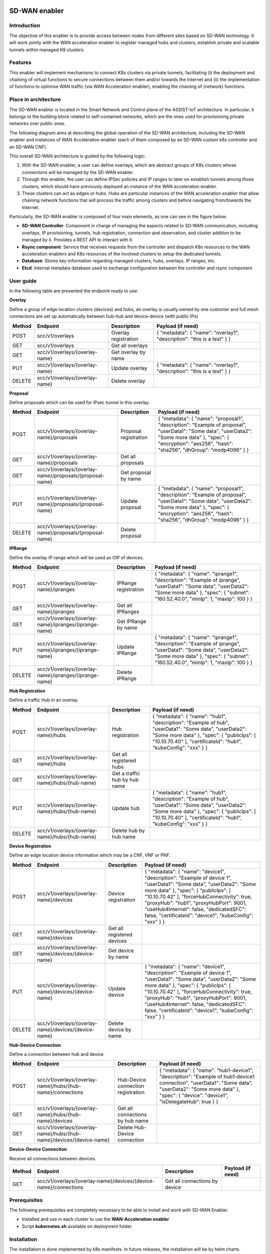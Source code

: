 .. image:: ./images/sd_wan_enabler/assist-IoT-logo.png
   :alt: assist-IoT-logo

SD-WAN enabler
==============

Introduction
------------

The objective of this enabler is to provide access between nodes from different sites based on SD-WAN technology. It will work jointly with the WAN acceleration enabler to register managed hubs and clusters, establish private and scalable tunnels within managed K8 clusters.

Features
--------

This enabler will implement mechanisms to connect K8s clusters via private tunnels, facilitating (i) the deployment and chaining of virtual functions to secure connections between them and/or towards the Internet and (ii) the implementation of functions to optimise WAN traffic (via WAN Acceleration enabler), enabling the chaining of (network) functions.

Place in architecture
---------------------

The SD-WAN enabler is located in the Smart Network and Control plane of the ASSIST-IoT architecture. In particular, it belongs to the building block related to self-contained networks, which are the ones used for provisioning private networks over public ones.

.. image:: ./images/sd_wan_enabler/place-in-architecture.png
   :alt: Place of the SD-WAN enabler within the Smart Network and Control Plance architecture
   :align: center

The following diagram aims at describing the global operation of the SD-WAN architecture, including the SD-WAN enabler and instances of WAN Acceleration enabler (each of them composed by an SD-WAN custom k8s controller and an SD-WAN CNF).

.. image:: ./images/sd_wan_enabler/place-in-architecture2.png
   :alt: SD-WAN overall architecture
   :align: center

This overall SD-WAN architecture is guided by the following logic:

1. With the SD-WAN enabler, a user can define overlays, which are abstract groups of K8s clusters whose connections will be managed by the SD-WAN enabler.
2. Through this enabler, the user can define IPSec policies and IP ranges to later on establish tunnels among those clusters, which should have previously deployed an instance of the WAN acceleration enabler.
3. These clusters can act as edges or hubs. Hubs are particular instances of the WAN acceleration enabler that allow chaining network functions that will process the traffic among clusters and before navigating from/towards the Internet.

Particularly, the SD-WAN enabler is composed of four main elements, as one can see in the figure below:

- **SD-WAN Controller**: Component in charge of managing the aspects related to SD-WAN communication, including overlays, IP provisioning, tunnels, hub registration, connection and observation, and cluster addition to be managed by it. Provides a REST API to interact with it.
- **Rsync component**: Service that receives requests from the controller and dispatch K8s resources to the WAN acceleration enablers and K8s resources of the involved clusters to setup the dedicated tunnels.
- **Database**: Stores key information regarding managed clusters, hubs, overlays, IP ranges, etc.
- **Etcd**: Internal metadata database used to exchange configuration between the controller and rsync component.

.. image:: ./images/sd_wan_enabler/sdwan_arch.png
   :alt: SD-WAN enabler architecture
   :align: center

User guide
-------------

In the following table are presented the endpoint ready to use:

**Overlay**

Define a group of edge location clusters (devices) and hubs, an overlay is usually owned by one customer and full mesh connections are set up automatically between hub-hub and device-device (with public IPs)

+------------+--------------------------------+----------------------+-------------------------------------------------------------------------+
| **Method** | **Endpoint**                   | **Description**      | **Payload (if need)**                                                   |
+============+================================+======================+=========================================================================+
| POST       | scc/v1/overlays                | Overlay registration | { "metadata": { "name": "overlay1", "description": "this is a test" } } |
+------------+--------------------------------+----------------------+-------------------------------------------------------------------------+
| GET        | scc/v1/overlays                | Get all overlays     |                                                                         |
+------------+--------------------------------+----------------------+-------------------------------------------------------------------------+
| GET        | scc/v1/overlays/{overlay-name} | Get overlay by name  |                                                                         |
+------------+--------------------------------+----------------------+-------------------------------------------------------------------------+
| PUT        | scc/v1/overlays/{overlay-name} | Update overlay       | { "metadata": { "name": "overlay1", "description": "this is a test" } } |
+------------+--------------------------------+----------------------+-------------------------------------------------------------------------+
| DELETE     | scc/v1/overlays/{overlay-name} | Delete overlay       |                                                                         |
+------------+--------------------------------+----------------------+-------------------------------------------------------------------------+

**Proposal** 

Define proposals which can be used for IPsec tunnel in this overlay.

+------------+----------------------------------------------------------+-----------------------+---------------------------------------------------------------------------------------------------------------------------------------------------------------------------------------------------------------------+
| **Method** | **Endpoint**                                             | **Description**       | **Payload (if need)**                                                                                                                                                                                               |
+============+==========================================================+=======================+=====================================================================================================================================================================================================================+
| POST       | scc/v1/overlays/{overlay-name}/proposals                 | Proposal registration | { "metadata": { "name": "proposal1", "description": "Example of proposal", "userData1": "Some data", "userData2": "Some more data" }, "spec": { "encryption": "aes256", "hash": "sha256", "dhGroup": "modp4096" } } |
+------------+----------------------------------------------------------+-----------------------+---------------------------------------------------------------------------------------------------------------------------------------------------------------------------------------------------------------------+
| GET        | scc/v1/overlays/{overlay-name}/proposals                 | Get all proposals     |                                                                                                                                                                                                                     |
+------------+----------------------------------------------------------+-----------------------+---------------------------------------------------------------------------------------------------------------------------------------------------------------------------------------------------------------------+
| GET        | scc/v1/overlays/{overlay-name}/proposals/{proposal-name} | Get proposal by name  |                                                                                                                                                                                                                     |
+------------+----------------------------------------------------------+-----------------------+---------------------------------------------------------------------------------------------------------------------------------------------------------------------------------------------------------------------+
| PUT        | scc/v1/overlays/{overlay-name}/proposals/{proposal-name} | Update proposal       | { "metadata": { "name": "proposal1", "description": "Example of proposal", "userData1": "Some data", "userData2": "Some more data" }, "spec": { "encryption": "aes256", "hash": "sha256", "dhGroup": "modp4096" } } |
+------------+----------------------------------------------------------+-----------------------+---------------------------------------------------------------------------------------------------------------------------------------------------------------------------------------------------------------------+
| DELETE     | scc/v1/overlays/{overlay-name}/proposals/{proposal-name} | Delete proposal       |                                                                                                                                                                                                                     |
+------------+----------------------------------------------------------+-----------------------+---------------------------------------------------------------------------------------------------------------------------------------------------------------------------------------------------------------------+

**IPRange**

Define the overlay IP range which will be used as OIP of devices.

+------------+--------------------------------------------------------+----------------------+-----------------------------------------------------------------------------------------------------------------------------------------------------------------------------------------------------+
| **Method** | **Endpoint**                                           | **Description**      | **Payload (if need)**                                                                                                                                                                               |
+============+========================================================+======================+=====================================================================================================================================================================================================+
| POST       | scc/v1/overlays/{overlay-name}/ipranges                | IPRange registration | { "metadata": { "name": "iprange1", "description": "Example of iprange", "userData1": "Some data", "userData2": "Some more data" }, "spec": { "subnet": "160.52.40.0", "minIp": 1, "maxIp": 100 } } |
+------------+--------------------------------------------------------+----------------------+-----------------------------------------------------------------------------------------------------------------------------------------------------------------------------------------------------+
| GET        | scc/v1/overlays/{overlay-name}/ipranges                | Get all IPRanges     |                                                                                                                                                                                                     |
+------------+--------------------------------------------------------+----------------------+-----------------------------------------------------------------------------------------------------------------------------------------------------------------------------------------------------+
| GET        | scc/v1/overlays/{overlay-name}/ipranges/{iprange-name} | Get IPRange by name  |                                                                                                                                                                                                     |
+------------+--------------------------------------------------------+----------------------+-----------------------------------------------------------------------------------------------------------------------------------------------------------------------------------------------------+
| PUT        | scc/v1/overlays/{overlay-name}/ipranges/{iprange-name} | Update IPRange       | { "metadata": { "name": "iprange1", "description": "Example of iprange", "userData1": "Some data", "userData2": "Some more data" }, "spec": { "subnet": "160.52.40.0", "minIp": 1, "maxIp": 100 } } |
+------------+--------------------------------------------------------+----------------------+-----------------------------------------------------------------------------------------------------------------------------------------------------------------------------------------------------+
| DELETE     | scc/v1/overlays/{overlay-name}/ipranges/{iprange-name} | Delete IPRange       |                                                                                                                                                                                                     |
+------------+--------------------------------------------------------+----------------------+-----------------------------------------------------------------------------------------------------------------------------------------------------------------------------------------------------+

**Hub Registration**

Define a traffic Hub in an overlay.

+------------+------------------------------------------------+-------------------------------+------------------------------------------------------------------------------------------------------------------------------------------------------------------------------------------------------------------------+
| **Method** | **Endpoint**                                   | **Description**               | **Payload (if need)**                                                                                                                                                                                                  |
+============+================================================+===============================+========================================================================================================================================================================================================================+
| POST       | scc/v1/overlays/{overlay-name}/hubs            | Hub registration              | { "metadata": { "name": "hub1", "description": "Example of hub", "userData1": "Some data", "userData2": "Some more data" }, "spec": { "publicIps": [ "10.10.70.40" ], "certificateId": "hub1", "kubeConfig": "xxx" } } |
+------------+------------------------------------------------+-------------------------------+------------------------------------------------------------------------------------------------------------------------------------------------------------------------------------------------------------------------+
| GET        | scc/v1/overlays/{overlay-name}/hubs            | Get all registered hubs       |                                                                                                                                                                                                                        |
+------------+------------------------------------------------+-------------------------------+------------------------------------------------------------------------------------------------------------------------------------------------------------------------------------------------------------------------+
| GET        | scc/v1/overlays/{overlay-name}/hubs/{hub-name} | Get a traffic hub by hub name |                                                                                                                                                                                                                        |
+------------+------------------------------------------------+-------------------------------+------------------------------------------------------------------------------------------------------------------------------------------------------------------------------------------------------------------------+
| PUT        | scc/v1/overlays/{overlay-name}/hubs/{hub-name} | Update hub                    | { "metadata": { "name": "hub1", "description": "Example of hub", "userData1": "Some data", "userData2": "Some more data" }, "spec": { "publicIps": [ "10.10.70.40" ], "certificateId": "hub1", "kubeConfig": "xxx" } } |
+------------+------------------------------------------------+-------------------------------+------------------------------------------------------------------------------------------------------------------------------------------------------------------------------------------------------------------------+
| DELETE     | scc/v1/overlays/{overlay-name}/hubs/{hub-name} | Delete hub by hub name        |                                                                                                                                                                                                                        |
+------------+------------------------------------------------+-------------------------------+------------------------------------------------------------------------------------------------------------------------------------------------------------------------------------------------------------------------+

**Device Registration**

Define an edge location device information which may be a CNF, VNF or PNF.

+------------+------------------------------------------------------+----------------------------+------------------------------------------------------------------------------------------------------------------------------------------------------------------------------------------------------------------------------------------------------------------------------------------------------------------------------------------------------------+
| **Method** | **Endpoint**                                         | **Description**            | **Payload (if need)**                                                                                                                                                                                                                                                                                                                                      |
+============+======================================================+============================+============================================================================================================================================================================================================================================================================================================================================================+
| POST       | scc/v1/overlays/{overlay-name}/devices               | Device registration        | { "metadata": { "name": "device1", "description": "Example of device 1", "userData1": "Some data", "userData2": "Some more data" }, "spec": { "publicIps": [ "10.10.70.42" ], "forceHubConnectivity": true, "proxyHub": "hub1", "proxyHubPort": 9001, "useHub4Internet": false, "dedicatedSFC": false, "certificateId": "device1", "kubeConfig": "xxx" } } |
+------------+------------------------------------------------------+----------------------------+------------------------------------------------------------------------------------------------------------------------------------------------------------------------------------------------------------------------------------------------------------------------------------------------------------------------------------------------------------+
| GET        | scc/v1/overlays/{overlay-name}/devices               | Get all registered devices |                                                                                                                                                                                                                                                                                                                                                            |
+------------+------------------------------------------------------+----------------------------+------------------------------------------------------------------------------------------------------------------------------------------------------------------------------------------------------------------------------------------------------------------------------------------------------------------------------------------------------------+
| GET        | scc/v1/overlays/{overlay-name}/devices/{device-name} | Get device by name         |                                                                                                                                                                                                                                                                                                                                                            |
+------------+------------------------------------------------------+----------------------------+------------------------------------------------------------------------------------------------------------------------------------------------------------------------------------------------------------------------------------------------------------------------------------------------------------------------------------------------------------+
| PUT        | scc/v1/overlays/{overlay-name}/devices/{device-name} | Update device              | { "metadata": { "name": "device1", "description": "Example of device 1", "userData1": "Some data", "userData2": "Some more data" }, "spec": { "publicIps": [ "10.10.70.42" ], "forceHubConnectivity": true, "proxyHub": "hub1", "proxyHubPort": 9001, "useHub4Internet": false, "dedicatedSFC": false, "certificateId": "device1", "kubeConfig": "xxx" } } |
+------------+------------------------------------------------------+----------------------------+------------------------------------------------------------------------------------------------------------------------------------------------------------------------------------------------------------------------------------------------------------------------------------------------------------------------------------------------------------+
| DELETE     | scc/v1/overlays/{overlay-name}/devices/{device-name} | Delete device by name      |                                                                                                                                                                                                                                                                                                                                                            |
+------------+------------------------------------------------------+----------------------------+------------------------------------------------------------------------------------------------------------------------------------------------------------------------------------------------------------------------------------------------------------------------------------------------------------------------------------------------------------+

**Hub-Device Connection**

Define a connection between hub and device.

+------------+----------------------------------------------------------------------+------------------------------------+------------------------------------------------------------------------------------------------------------------------------------------------------------------------------------------------------------------+
| **Method** | **Endpoint**                                                         | **Description**                    | **Payload (if need)**                                                                                                                                                                                            |
+============+======================================================================+====================================+==================================================================================================================================================================================================================+
| POST       | scc/v1/overlays/{overlay-name}/hubs/{hub-name}/connections           | Hub-Device connection registration | { "metadata": { "name": "hub1-device1", "description": "Example of hub1-device1 connection", "userData1": "Some data", "userData2": "Some more data" }, "spec": { "device": "device1", "isDelegateHub": true } } |
+------------+----------------------------------------------------------------------+------------------------------------+------------------------------------------------------------------------------------------------------------------------------------------------------------------------------------------------------------------+
| GET        | scc/v1/overlays/{overlay-name}/hubs/{hub-name}/devices               | Get all connections by hub name    |                                                                                                                                                                                                                  |
+------------+----------------------------------------------------------------------+------------------------------------+------------------------------------------------------------------------------------------------------------------------------------------------------------------------------------------------------------------+
| GET        | scc/v1/overlays/{overlay-name}/hubs/{hub-name}/devices/{device-name} | Delete Hub-Device connection       |                                                                                                                                                                                                                  |
+------------+----------------------------------------------------------------------+------------------------------------+------------------------------------------------------------------------------------------------------------------------------------------------------------------------------------------------------------------+

**Device-Device Connection**

Receive all connections between devices.

+------------+------------------------------------------------------------------+-------------------------------+-----------------------+
| **Method** | **Endpoint**                                                     | **Description**               | **Payload (if need)** |
+============+==================================================================+===============================+=======================+
| GET        | scc/v1/overlays/{overlay-name}/devices/{device-name}/connections | Get all connections by device |                       |
+------------+------------------------------------------------------------------+-------------------------------+-----------------------+

Prerequisites
-------------

The following prerequisites are completely necessary to be able to install and work with SD-WAN Enabler.

- Installed and use in each cluster to use the **WAN-Acceleration enabler**
- Script **kubernetes.sh** available on deployment folder.

Installation
------------

The installation is done implemented by k8s manifests. In future releases, the installation will be by helm charts.

Steps of installation are available in `deployment` folder.

Expected scenarios
------------------

**Scenario A: Site-to-Site tunnel with static public IP address**

In this scenario, both sites have static public IP address and setup a tunnel between sites. After the tunnel is established, the clients within the site should be able to ping the clients on the other side through the tunnel. The tunnel is authenticated through pre-shared key.

.. image:: ./images/sd_wan_enabler/scenarioA.png

**Scenario B: Edge to traffic hub tunnel where inter micro-service communication across edges that attached to same traffic hub.**

.. image:: ./images/sd_wan_enabler/scenarioB.png

1. Two Edge clusters have exactly the same POD IP Subnets.
2. They don't have any static public IP address.
3. They don't have any static domain name.
4. An application is deployed where one micro-service is client, placed in edge1. Second micro-service is server placed in edge2. They can be sleep, nginx.
5. Proof is that Edge1 sleep (via curl) should be table to talk to nginx in the edge2.

Configuration options
---------------------

An analysis of the configurations to be modifiable by a user is under assessment. The exposed port for accessing the API will be one of the available options, as well as the needed configurations for having execution rights over the involved K8s API endpoints.

Developer guide
---------------

This code is expected to be executed within a Helm chart, in a Kubernetes-governed platform. It has been also tested with Docker compose and directly over Ubuntu x64 distributions, with and without GPU NVIDIA processors. In case that developers aims at using the code directly over a given Operating System, non-virtualized, the code has been tested only in Ubuntu 20.04 machines, and hence we do not grant that it will work in any other OS.

This code is open source and can be freely used by the innovation and research community. In case that commits are to be made, the mantainer team (UPV) holds the rights to accept or deny them. Best practices are encouraged in the latter case.

Version control and release
---------------------------

1.0.0

License
-------

This software is licensed under the `Apache 2.0 license <https://www.apache.org/licenses/LICENSE-2.0>`_.

Notice (dependencies)
---------------------

ASSIST-IoT - Architecture for Scalable, Self-*, human-centric, Intelligent, Se-cure, and Tactile next generation IoT

This project has received funding from the European Union's Horizon 2020
research and innovation programme under grant agreement No 957258.

SD-WAN enabler

Copyright 2020-2023 Universitat Politècnica de València

I. Included Software

-   icn-sdwan (https://github.com/akraino-edge-stack/icn-sdwan), Apache-2.0 license

II. Used Software

III. List of licenses

-   Apache-2.0 license (https://www.apache.org/licenses/LICENSE-2.0)
